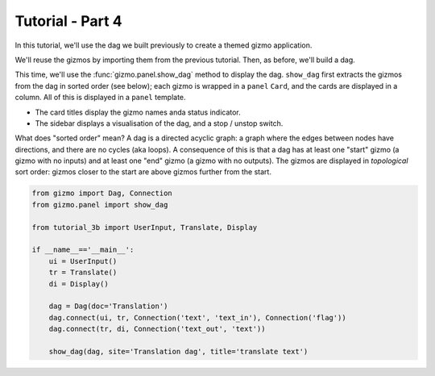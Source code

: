 Tutorial - Part 4
=================

In this tutorial, we'll use the dag we built previously to create a themed
gizmo application.

We'll reuse the gizmos by importing them from the previous tutorial.
Then, as before, we'll build a dag.

This time, we'll use the :func:`gizmo.panel.show_dag` method to display the dag.
``show_dag`` first extracts the gizmos from the dag in sorted order (see below);
each gizmo is wrapped in a ``panel`` ``Card``, and the cards are displayed in
a column. All of this is displayed in a ``panel`` template.

* The card titles display the gizmo names anda status indicator.
* The sidebar displays a visualisation of the dag, and a stop / unstop switch.

What does "sorted order" mean? A dag is a directed acyclic graph: a graph
where the edges between nodes have directions, and there are no cycles
(aka loops). A consequence of this is that a dag has at least one "start"
gizmo (a gizmo with no inputs) and at least one "end" gizmo (a gizmo with
no outputs). The gizmos are displayed in *topological* sort order: gizmos
closer to the start are above gizmos further from the start.

.. code-block:: python

    from gizmo import Dag, Connection
    from gizmo.panel import show_dag

    from tutorial_3b import UserInput, Translate, Display

    if __name__=='__main__':
        ui = UserInput()
        tr = Translate()
        di = Display()

        dag = Dag(doc='Translation')
        dag.connect(ui, tr, Connection('text', 'text_in'), Connection('flag'))
        dag.connect(tr, di, Connection('text_out', 'text'))

        show_dag(dag, site='Translation dag', title='translate text')
